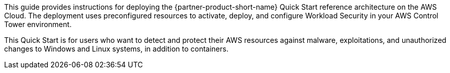 // Replace the content in <>
// Identify your target audience and explain how/why they would use this Quick Start.
//Avoid borrowing text from third-party websites (copying text from AWS service documentation is fine). Also, avoid marketing-speak, focusing instead on the technical aspect.

This guide provides instructions for deploying the {partner-product-short-name} Quick Start reference architecture on the AWS Cloud. The deployment uses preconfigured resources to activate, deploy, and configure Workload Security in your AWS Control Tower environment.

This Quick Start is for users who want to detect and protect their AWS resources against malware, exploitations, and unauthorized changes to Windows and Linux systems, in addition to containers.
